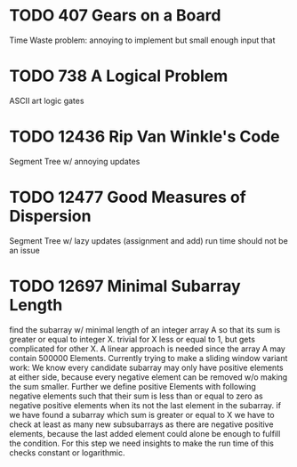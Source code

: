 * TODO 407 Gears on a Board
Time Waste problem: annoying to implement but small enough input that
* TODO 738 A Logical Problem
ASCII art logic gates
* TODO 12436 Rip Van Winkle's Code
Segment Tree w/ annoying updates
* TODO 12477 Good Measures of Dispersion
Segment Tree w/ lazy updates (assignment and add)
run time should not be an issue
* TODO 12697 Minimal Subarray Length
find the subarray w/ minimal length of an integer array A so that its
sum is greater or equal to integer X.  trivial for X less or equal to
1, but gets complicated for other X.  A linear approach is needed
since the array A may contain 500000 Elements.  Currently trying to
make a sliding window variant work: We know every candidate subarray
may only have positive elements at either side, because every negative
element can be removed w/o making the sum smaller.  Further we define
positive Elements with following negative elements such that their sum
is less than or equal to zero as negative positive elements when its
not the last element in the subarray.  if we have found a subarray
which sum is greater or equal to X we have to check at least as many
new subsubarrays as there are negative positive elements, because the
last added element could alone be enough to fulfill the condition.
For this step we need insights to make the run time of this checks
constant or logarithmic.
